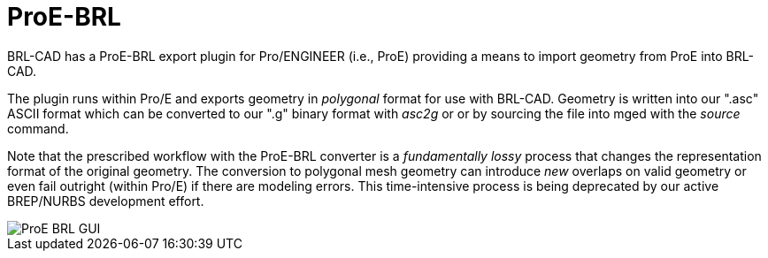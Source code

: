 = ProE-BRL

BRL-CAD has a ProE-BRL export plugin for Pro/ENGINEER (i.e., ProE)
providing a means to import geometry from ProE into BRL-CAD.

The plugin runs within Pro/E and exports geometry in _polygonal_ format
for use with BRL-CAD. Geometry is written into our ".asc" ASCII format
which can be converted to our ".g" binary format with _asc2g_ or or by
sourcing the file into mged with the _source_ command.

Note that the prescribed workflow with the ProE-BRL converter is a
_fundamentally lossy_ process that changes the representation format of
the original geometry. The conversion to polygonal mesh geometry can
introduce _new_ overlaps on valid geometry or even fail outright (within
Pro/E) if there are modeling errors. This time-intensive process is
being deprecated by our active BREP/NURBS development effort.

image::ProE-BRL_GUI.png[]
